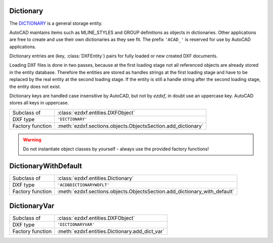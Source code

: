 Dictionary
==========

.. module:: ezdxf.entities
    :noindex:

The `DICTIONARY`_ is a general storage entity.

AutoCAD maintains items such as MLINE_STYLES and GROUP definitions as objects in
dictionaries. Other applications are free to create and use their own
dictionaries as they see fit. The prefix ``'ACAD_'`` is reserved for use by
AutoCAD applications.

Dictionary entries are (key, :class:`DXFEntity`) pairs for fully loaded or
new created DXF documents.

Loading DXF files is done in two passes, because at the first loading stage not
all referenced objects are already stored in the entity database. Therefore the
entities are stored as handles strings at the first loading stage and have to
be replaced by the real entity at the second loading stage.
If the entity is still a handle string after the second loading stage, the
entity does not exist.

Dictionary keys are handled case insensitive by AutoCAD, but not by `ezdxf`,
in doubt use an uppercase key. AutoCAD stores all keys in uppercase.

======================== =============================================================
Subclass of              :class:`ezdxf.entities.DXFObject`
DXF type                 ``'DICTIONARY'``
Factory function         :meth:`ezdxf.sections.objects.ObjectsSection.add_dictionary`
======================== =============================================================

.. warning::

    Do not instantiate object classes by yourself - always use the provided
    factory functions!

.. class:: Dictionary

    .. attribute:: dxf.hard_owned

        If set to ``1``, indicates that elements of the dictionary are to be
        treated as hard-owned.

    .. attribute:: dxf.cloning

        Duplicate record cloning flag (determines how to merge duplicate entries,
        ignored by `ezdxf`):

        === ==================
        0   not applicable
        1   keep existing
        2   use clone
        3   <xref>$0$<name>
        4   $0$<name>
        5   Unmangle name
        === ==================


    .. autoattribute:: is_hard_owner

    .. automethod:: __len__

    .. automethod:: __contains__

    .. automethod:: __getitem__(key: str) -> DXFEntity

    .. automethod:: __setitem__(key: str, value: DXFEntity) -> None

    .. automethod:: __delitem__

    .. automethod:: keys() -> KeysView

    .. automethod:: items() -> ItemsView

    .. automethod:: count

    .. automethod:: get(key: str, default: DXFEntity = None) -> Optional[DXFEntity]

    .. automethod:: add(key: str, value: DXFEntity) -> None

    .. automethod:: remove

    .. automethod:: discard

    .. automethod:: clear

    .. automethod:: add_new_dict(key: str, hard_owned: bool = False) -> Dictionary

    .. automethod:: get_required_dict(key: str) -> Dictionary

    .. automethod:: add_dict_var(key: str, value: str) -> DictionaryVar

    .. automethod:: add_xrecord(key: str) -> XRecord

    .. automethod:: link_dxf_object(name: str, obj: DXFEntity) -> None


.. _DICTIONARY: http://help.autodesk.com/view/OARX/2018/ENU/?guid=GUID-40B92C63-26F0-485B-A9C2-B349099B26D0

DictionaryWithDefault
=====================

======================== =========================================================================
Subclass of              :class:`ezdxf.entities.Dictionary`
DXF type                 ``'ACDBDICTIONARYWDFLT'``
Factory function         :meth:`ezdxf.sections.objects.ObjectsSection.add_dictionary_with_default`
======================== =========================================================================

.. class:: DictionaryWithDefault

    .. attribute:: dxf.default

        Handle to default entry as hex string like ``FF00``.

    .. automethod:: get(key: str) -> DXFEntity

    .. automethod:: set_default


DictionaryVar
=============

======================== =========================================================================
Subclass of              :class:`ezdxf.entities.DXFObject`
DXF type                 ``'DICTIONARYVAR'``
Factory function         :meth:`ezdxf.entities.Dictionary.add_dict_var`
======================== =========================================================================

.. class:: DictionaryVar

    .. attribute:: dxf.schema

        Object schema number (currently set to ``0``)

    .. attribute:: dxf.value

        Value as string.

